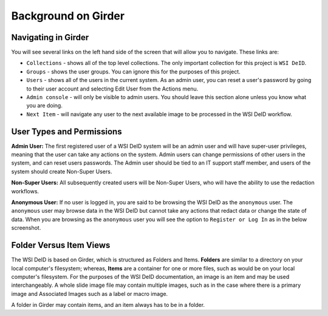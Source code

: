 ====================
Background on Girder
====================


Navigating in Girder
--------------------

You will see several links on the left hand side of the screen that will allow you to navigate. These links are:

* ``Collections`` - shows all of the top level collections. The only important collection for this project is ``WSI DeID``.
* ``Groups`` - shows the user groups. You can ignore this for the purposes of this project.
* ``Users`` - shows all of the users in the current system. As an admin user, you can reset a user's password by going to their user account and selecting Edit User from the Actions menu.
* ``Admin console`` - will only be visible to admin users. You should leave this section alone unless you know what you are doing.
* ``Next Item`` - will navigate any user to the next available image to be processed in the WSI DeID workflow.


User Types and Permissions
--------------------------

**Admin User:** The first registered user of a WSI DeID system will be an admin user and will have super-user privileges, meaning that the user can take any actions on the system. Admin users can change permissions of other users in the system, and can reset users passwords. The Admin user should be tied to an IT support staff member, and users of the system should create Non-Super Users.

**Non-Super Users:** All subsequently created users will be Non-Super Users, who will have the ability to use the redaction workflows.

**Anonymous User:** If no user is logged in, you are said to be browsing the WSI DeID as the ``anonymous`` user. The ``anonymous`` user may browse data in the WSI DeID but cannot take any actions that redact data or change the state of data. When you are browsing as the ``anonymous`` user you will see the option to ``Register or Log In`` as in the below screenshot.


Folder Versus Item Views
------------------------

The WSI DeID is based on Girder, which is structured as Folders and Items. **Folders** are similar to a directory on your local computer's filesystem; whereas, **Items** are a container for one or more files, such as would be on your local computer's filesystem. For the purposes of the WSI DeID documentation, an image is an item and  may be used interchangeably. A whole slide image file may contain multiple images, such as in the case where there is a primary image and Associated Images such as a label or macro image.

A folder in Girder may contain items, and an item always has to be in a folder.
